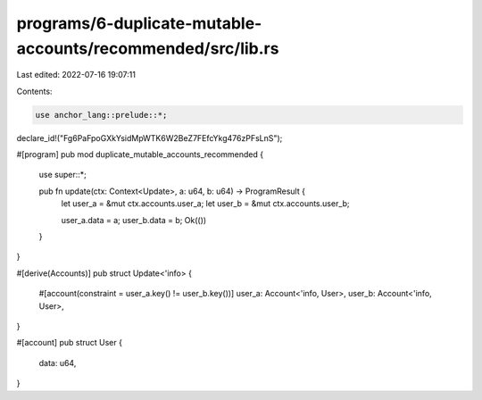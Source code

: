 programs/6-duplicate-mutable-accounts/recommended/src/lib.rs
============================================================

Last edited: 2022-07-16 19:07:11

Contents:

.. code-block:: rs

    use anchor_lang::prelude::*;

declare_id!("Fg6PaFpoGXkYsidMpWTK6W2BeZ7FEfcYkg476zPFsLnS");

#[program]
pub mod duplicate_mutable_accounts_recommended {
    use super::*;

    pub fn update(ctx: Context<Update>, a: u64, b: u64) -> ProgramResult {
        let user_a = &mut ctx.accounts.user_a;
        let user_b = &mut ctx.accounts.user_b;

        user_a.data = a;
        user_b.data = b;
        Ok(())
    }
}

#[derive(Accounts)]
pub struct Update<'info> {
    #[account(constraint = user_a.key() != user_b.key())]
    user_a: Account<'info, User>,
    user_b: Account<'info, User>,
}

#[account]
pub struct User {
    data: u64,
}


